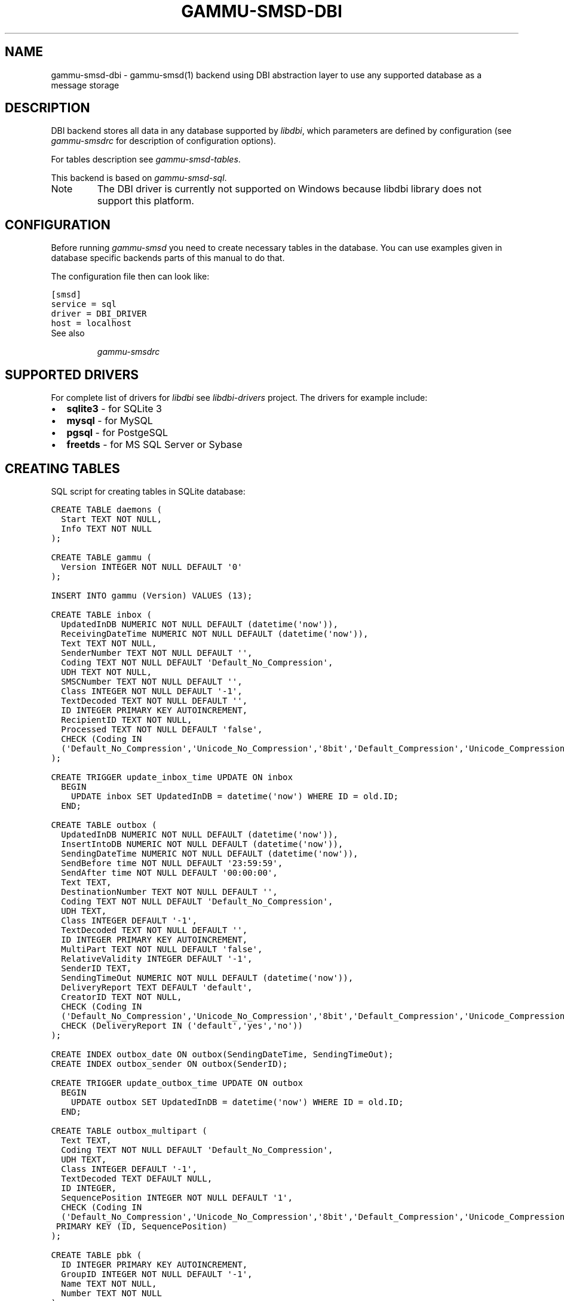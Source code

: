 .TH "GAMMU-SMSD-DBI" "7" "January 06, 2012" "1.31.90" "Gammu"
.SH NAME
gammu-smsd-dbi \- gammu-smsd(1) backend using DBI abstraction layer to use any supported database as a message storage
.
.nr rst2man-indent-level 0
.
.de1 rstReportMargin
\\$1 \\n[an-margin]
level \\n[rst2man-indent-level]
level margin: \\n[rst2man-indent\\n[rst2man-indent-level]]
-
\\n[rst2man-indent0]
\\n[rst2man-indent1]
\\n[rst2man-indent2]
..
.de1 INDENT
.\" .rstReportMargin pre:
. RS \\$1
. nr rst2man-indent\\n[rst2man-indent-level] \\n[an-margin]
. nr rst2man-indent-level +1
.\" .rstReportMargin post:
..
.de UNINDENT
. RE
.\" indent \\n[an-margin]
.\" old: \\n[rst2man-indent\\n[rst2man-indent-level]]
.nr rst2man-indent-level -1
.\" new: \\n[rst2man-indent\\n[rst2man-indent-level]]
.in \\n[rst2man-indent\\n[rst2man-indent-level]]u
..
.\" Man page generated from reStructeredText.
.
.SH DESCRIPTION
.sp
DBI backend stores all data in any database supported by \fI\%libdbi\fP, which
parameters are defined by configuration (see \fIgammu\-smsdrc\fP for description of
configuration options).
.sp
For tables description see \fIgammu\-smsd\-tables\fP.
.sp
This backend is based on \fIgammu\-smsd\-sql\fP.
.IP Note
The DBI driver is currently not supported on Windows because libdbi
library does not support this platform.
.RE
.SH CONFIGURATION
.sp
Before running \fIgammu\-smsd\fP you need to create necessary tables in the
database. You can use examples given in database specific backends parts of
this manual to do that.
.sp
The configuration file then can look like:
.sp
.nf
.ft C
[smsd]
service = sql
driver = DBI_DRIVER
host = localhost
.ft P
.fi
.IP "See also"
.sp
\fIgammu\-smsdrc\fP
.RE
.SH SUPPORTED DRIVERS
.sp
For complete list of drivers for \fI\%libdbi\fP see \fI\%libdbi-drivers\fP project. The
drivers for example include:
.INDENT 0.0
.IP \(bu 2
\fBsqlite3\fP \- for SQLite 3
.IP \(bu 2
\fBmysql\fP \- for MySQL
.IP \(bu 2
\fBpgsql\fP \- for PostgeSQL
.IP \(bu 2
\fBfreetds\fP \- for MS SQL Server or Sybase
.UNINDENT
.SH CREATING TABLES
.sp
SQL script for creating tables in SQLite database:
.sp
.nf
.ft C
CREATE TABLE daemons (
  Start TEXT NOT NULL,
  Info TEXT NOT NULL
);

CREATE TABLE gammu (
  Version INTEGER NOT NULL DEFAULT \(aq0\(aq
);

INSERT INTO gammu (Version) VALUES (13);

CREATE TABLE inbox (
  UpdatedInDB NUMERIC NOT NULL DEFAULT (datetime(\(aqnow\(aq)),
  ReceivingDateTime NUMERIC NOT NULL DEFAULT (datetime(\(aqnow\(aq)),
  Text TEXT NOT NULL,
  SenderNumber TEXT NOT NULL DEFAULT \(aq\(aq,
  Coding TEXT NOT NULL DEFAULT \(aqDefault_No_Compression\(aq,
  UDH TEXT NOT NULL,
  SMSCNumber TEXT NOT NULL DEFAULT \(aq\(aq,
  Class INTEGER NOT NULL DEFAULT \(aq\-1\(aq,
  TextDecoded TEXT NOT NULL DEFAULT \(aq\(aq,
  ID INTEGER PRIMARY KEY AUTOINCREMENT,
  RecipientID TEXT NOT NULL,
  Processed TEXT NOT NULL DEFAULT \(aqfalse\(aq,
  CHECK (Coding IN 
  (\(aqDefault_No_Compression\(aq,\(aqUnicode_No_Compression\(aq,\(aq8bit\(aq,\(aqDefault_Compression\(aq,\(aqUnicode_Compression\(aq)) 
);

CREATE TRIGGER update_inbox_time UPDATE ON inbox 
  BEGIN
    UPDATE inbox SET UpdatedInDB = datetime(\(aqnow\(aq) WHERE ID = old.ID;
  END;

CREATE TABLE outbox (
  UpdatedInDB NUMERIC NOT NULL DEFAULT (datetime(\(aqnow\(aq)),
  InsertIntoDB NUMERIC NOT NULL DEFAULT (datetime(\(aqnow\(aq)),
  SendingDateTime NUMERIC NOT NULL DEFAULT (datetime(\(aqnow\(aq)),
  SendBefore time NOT NULL DEFAULT \(aq23:59:59\(aq,
  SendAfter time NOT NULL DEFAULT \(aq00:00:00\(aq,
  Text TEXT,
  DestinationNumber TEXT NOT NULL DEFAULT \(aq\(aq,
  Coding TEXT NOT NULL DEFAULT \(aqDefault_No_Compression\(aq,
  UDH TEXT,
  Class INTEGER DEFAULT \(aq\-1\(aq,
  TextDecoded TEXT NOT NULL DEFAULT \(aq\(aq,
  ID INTEGER PRIMARY KEY AUTOINCREMENT,
  MultiPart TEXT NOT NULL DEFAULT \(aqfalse\(aq,
  RelativeValidity INTEGER DEFAULT \(aq\-1\(aq,
  SenderID TEXT,
  SendingTimeOut NUMERIC NOT NULL DEFAULT (datetime(\(aqnow\(aq)),
  DeliveryReport TEXT DEFAULT \(aqdefault\(aq,
  CreatorID TEXT NOT NULL,
  CHECK (Coding IN 
  (\(aqDefault_No_Compression\(aq,\(aqUnicode_No_Compression\(aq,\(aq8bit\(aq,\(aqDefault_Compression\(aq,\(aqUnicode_Compression\(aq)),
  CHECK (DeliveryReport IN (\(aqdefault\(aq,\(aqyes\(aq,\(aqno\(aq))
);

CREATE INDEX outbox_date ON outbox(SendingDateTime, SendingTimeOut);
CREATE INDEX outbox_sender ON outbox(SenderID);

CREATE TRIGGER update_outbox_time UPDATE ON outbox 
  BEGIN
    UPDATE outbox SET UpdatedInDB = datetime(\(aqnow\(aq) WHERE ID = old.ID;
  END;

CREATE TABLE outbox_multipart (
  Text TEXT,
  Coding TEXT NOT NULL DEFAULT \(aqDefault_No_Compression\(aq,
  UDH TEXT,
  Class INTEGER DEFAULT \(aq\-1\(aq,
  TextDecoded TEXT DEFAULT NULL,
  ID INTEGER,
  SequencePosition INTEGER NOT NULL DEFAULT \(aq1\(aq,
  CHECK (Coding IN 
  (\(aqDefault_No_Compression\(aq,\(aqUnicode_No_Compression\(aq,\(aq8bit\(aq,\(aqDefault_Compression\(aq,\(aqUnicode_Compression\(aq)),
 PRIMARY KEY (ID, SequencePosition)
);

CREATE TABLE pbk (
  ID INTEGER PRIMARY KEY AUTOINCREMENT,
  GroupID INTEGER NOT NULL DEFAULT \(aq\-1\(aq,
  Name TEXT NOT NULL,
  Number TEXT NOT NULL
);

CREATE TABLE pbk_groups (
  Name TEXT NOT NULL,
  ID INTEGER PRIMARY KEY AUTOINCREMENT
);

CREATE TABLE phones (
  ID TEXT NOT NULL,
  UpdatedInDB NUMERIC NOT NULL DEFAULT (datetime(\(aqnow\(aq)),
  InsertIntoDB NUMERIC NOT NULL DEFAULT (datetime(\(aqnow\(aq)),
  TimeOut NUMERIC NOT NULL DEFAULT (datetime(\(aqnow\(aq)),
  Send TEXT NOT NULL DEFAULT \(aqno\(aq,
  Receive TEXT NOT NULL DEFAULT \(aqno\(aq,
  IMEI TEXT PRIMARY KEY NOT NULL,
  Client TEXT NOT NULL,
  Battery INTEGER NOT NULL DEFAULT \-1,
  Signal INTEGER NOT NULL DEFAULT \-1,
  Sent INTEGER NOT NULL DEFAULT 0,
  Received INTEGER NOT NULL DEFAULT 0
);

CREATE TRIGGER update_phones_time UPDATE ON phones 
  BEGIN
    UPDATE phones SET UpdatedInDB = datetime(\(aqnow\(aq) WHERE IMEI = old.IMEI;
  END;

CREATE TABLE sentitems (
  UpdatedInDB NUMERIC NOT NULL DEFAULT (datetime(\(aqnow\(aq)),
  InsertIntoDB NUMERIC NOT NULL DEFAULT (datetime(\(aqnow\(aq)),
  SendingDateTime NUMERIC NOT NULL DEFAULT (datetime(\(aqnow\(aq)),
  DeliveryDateTime NUMERIC NULL,
  Text TEXT NOT NULL,
  DestinationNumber TEXT NOT NULL DEFAULT \(aq\(aq,
  Coding TEXT NOT NULL DEFAULT \(aqDefault_No_Compression\(aq,
  UDH TEXT NOT NULL,
  SMSCNumber TEXT NOT NULL DEFAULT \(aq\(aq,
  Class INTEGER NOT NULL DEFAULT \(aq\-1\(aq,
  TextDecoded TEXT NOT NULL DEFAULT \(aq\(aq,
  ID INTEGER,
  SenderID TEXT NOT NULL,
  SequencePosition INTEGER NOT NULL DEFAULT \(aq1\(aq,
  Status TEXT NOT NULL DEFAULT \(aqSendingOK\(aq,
  StatusError INTEGER NOT NULL DEFAULT \(aq\-1\(aq,
  TPMR INTEGER NOT NULL DEFAULT \(aq\-1\(aq,
  RelativeValidity INTEGER NOT NULL DEFAULT \(aq\-1\(aq,
  CreatorID TEXT NOT NULL,
  CHECK (Status IN 
  (\(aqSendingOK\(aq,\(aqSendingOKNoReport\(aq,\(aqSendingError\(aq,\(aqDeliveryOK\(aq,\(aqDeliveryFailed\(aq,\(aqDeliveryPending\(aq,
  \(aqDeliveryUnknown\(aq,\(aqError\(aq)),
  CHECK (Coding IN 
  (\(aqDefault_No_Compression\(aq,\(aqUnicode_No_Compression\(aq,\(aq8bit\(aq,\(aqDefault_Compression\(aq,\(aqUnicode_Compression\(aq)) ,
  PRIMARY KEY (ID, SequencePosition)
);

CREATE INDEX sentitems_date ON sentitems(DeliveryDateTime);
CREATE INDEX sentitems_tpmr ON sentitems(TPMR);
CREATE INDEX sentitems_dest ON sentitems(DestinationNumber);
CREATE INDEX sentitems_sender ON sentitems(SenderID);

CREATE TRIGGER update_sentitems_time UPDATE ON sentitems 
  BEGIN
    UPDATE sentitems SET UpdatedInDB = datetime(\(aqnow\(aq) WHERE ID = old.ID;
  END;

.ft P
.fi
.IP Note
You can find the script in \fBdocs/sql/sqlite.sql\fP as well. There are
also scripts for other databases in same folder.
.RE
.SH UPGRADING TABLES
.sp
The easiest way to upgrade database structure is to backup old one and start
with creating new one based on example above.
.sp
For upgrading existing database, you can use changes described in
\fIsmsd\-tables\-history\fP and then manually update \fBVersion\fP field in
\fBgammu\fP table.
.SH AUTHOR
Michal Čihař <michal@cihar.com>
.SH COPYRIGHT
2009-2011, Michal Čihař <michal@cihar.com>
.\" Generated by docutils manpage writer.
.\" 
.

